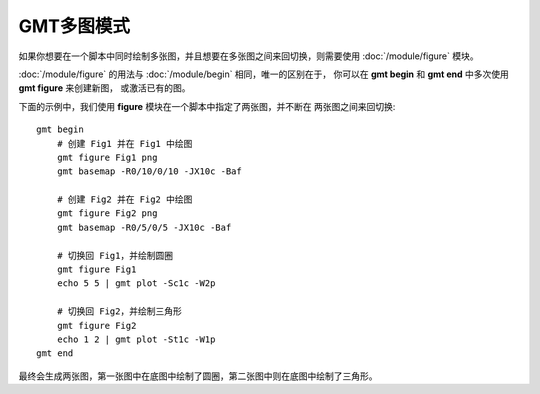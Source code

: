 GMT多图模式
===========

如果你想要在一个脚本中同时绘制多张图，并且想要在多张图之间来回切换，则需要使用
:doc:`/module/figure` 模块。

:doc:`/module/figure` 的用法与 :doc:`/module/begin` 相同，唯一的区别在于，
你可以在 **gmt begin** 和 **gmt end** 中多次使用 **gmt figure** 来创建新图，
或激活已有的图。

下面的示例中，我们使用 **figure** 模块在一个脚本中指定了两张图，并不断在
两张图之间来回切换::

    gmt begin
        # 创建 Fig1 并在 Fig1 中绘图
        gmt figure Fig1 png
        gmt basemap -R0/10/0/10 -JX10c -Baf

        # 创建 Fig2 并在 Fig2 中绘图
        gmt figure Fig2 png
        gmt basemap -R0/5/0/5 -JX10c -Baf

        # 切换回 Fig1，并绘制圆圈
        gmt figure Fig1
        echo 5 5 | gmt plot -Sc1c -W2p

        # 切换回 Fig2，并绘制三角形
        gmt figure Fig2
        echo 1 2 | gmt plot -St1c -W1p
    gmt end

最终会生成两张图，第一张图中在底图中绘制了圆圈，第二张图中则在底图中绘制了三角形。
